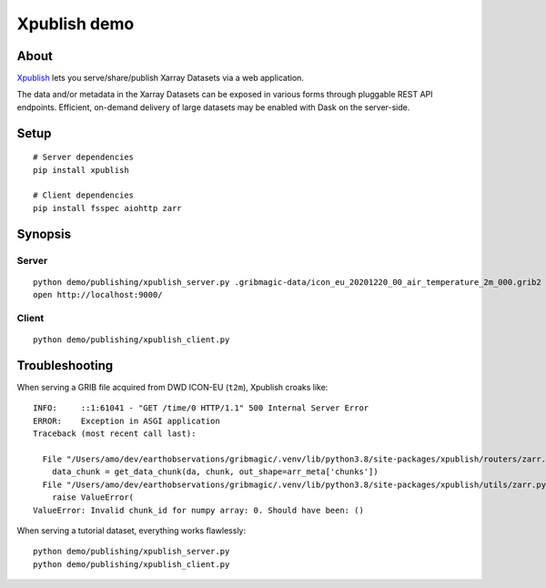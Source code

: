 #############
Xpublish demo
#############


*****
About
*****
Xpublish_ lets you serve/share/publish Xarray Datasets via a web application.

The data and/or metadata in the Xarray Datasets can be exposed in various
forms through pluggable REST API endpoints. Efficient, on-demand delivery
of large datasets may be enabled with Dask on the server-side.

.. _Xpublish: https://xpublish.readthedocs.io/


*****
Setup
*****
::

    # Server dependencies
    pip install xpublish

    # Client dependencies
    pip install fsspec aiohttp zarr


********
Synopsis
********

Server
======
::

    python demo/publishing/xpublish_server.py .gribmagic-data/icon_eu_20201220_00_air_temperature_2m_000.grib2
    open http://localhost:9000/


Client
======
::

    python demo/publishing/xpublish_client.py



***************
Troubleshooting
***************

When serving a GRIB file acquired from DWD ICON-EU (``t2m``), Xpublish croaks like::

    INFO:     ::1:61041 - "GET /time/0 HTTP/1.1" 500 Internal Server Error
    ERROR:    Exception in ASGI application
    Traceback (most recent call last):

      File "/Users/amo/dev/earthobservations/gribmagic/.venv/lib/python3.8/site-packages/xpublish/routers/zarr.py", line 74, in get_variable_chunk
        data_chunk = get_data_chunk(da, chunk, out_shape=arr_meta['chunks'])
      File "/Users/amo/dev/earthobservations/gribmagic/.venv/lib/python3.8/site-packages/xpublish/utils/zarr.py", line 167, in get_data_chunk
        raise ValueError(
    ValueError: Invalid chunk_id for numpy array: 0. Should have been: ()

When serving a tutorial dataset, everything works flawlessly::

    python demo/publishing/xpublish_server.py
    python demo/publishing/xpublish_client.py
